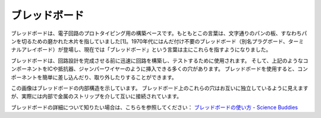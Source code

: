 .. _cpn_breadboard:

ブレッドボード
==============

.. image:: img/breadboard.png
    :width: 600

ブレッドボードは、電子回路のプロトタイピング用の構築ベースです。もともとこの言葉は、文字通りのパンの板、すなわちパンを切るための磨かれた木片を指していました[1]。1970年代にはんだ付け不要のブレッドボード（別名プラグボード、ターミナルアレイボード）が登場し、現在では「ブレッドボード」という言葉は主にこれらを指すようになりました。

ブレッドボードは、回路設計を完成させる前に迅速に回路を構築し、テストするために使用されます。
そして、上記のようなコンポーネントをICや抵抗器、ジャンパーワイヤーのように挿入できる多くの穴があります。
ブレッドボードを使用すると、コンポーネントを簡単に差し込んだり、取り外したりすることができます。

この画像はブレッドボードの内部構造を示しています。
ブレッドボード上のこれらの穴はお互いに独立しているように見えますが、実際には内部で金属のストリップを介して互いに接続されています。

.. image:: img/breadboard_internal.png
    :width: 600

ブレッドボードの詳細について知りたい場合は、こちらを参照してください： `ブレッドボードの使い方 - Science Buddies <https://www.sciencebuddies.org/science-fair-projects/references/how-to-use-a-breadboard#pth-smd>`_









